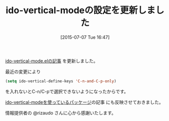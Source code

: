 #+BLOG: rubikitch
#+POSTID: 1014
#+BLOG: rubikitch
#+DATE: [2015-07-07 Tue 16:47]
#+PERMALINK: ido-vertical-mode-update
#+OPTIONS: toc:nil num:nil todo:nil pri:nil tags:nil ^:nil \n:t -:nil
#+ISPAGE: nil
#+DESCRIPTION:
# (progn (erase-buffer)(find-file-hook--org2blog/wp-mode))
#+BLOG: rubikitch
#+CATEGORY: 記事更新情報, 
#+DESCRIPTION: 
#+TITLE: ido-vertical-modeの設定を更新しました
#+begin: org2blog-tags
# content-length: 442
#+HTML: <!-- noindex -->

#+end:
[[http://emacs.rubikitch.com/ido-vertical-mode/][ido-vertical-mode.elの記事]] を更新しました。

最近の変更により

#+BEGIN_SRC emacs-lisp :results silent
(setq ido-vertical-define-keys 'C-n-and-C-p-only)
#+END_SRC

を入れないとC-n/C-pで選択できないようになったからです。

[[http://rubikitch.com/tag/relate:ido-vertical-mode/][ido-vertical-modeを使っているパッケージ]]の記事 にも反映させておきました。

情報提供者の @rizaudo さんに心から感謝いたします。

# (progn (forward-line 1)(shell-command "screenshot-time.rb org_template" t))
